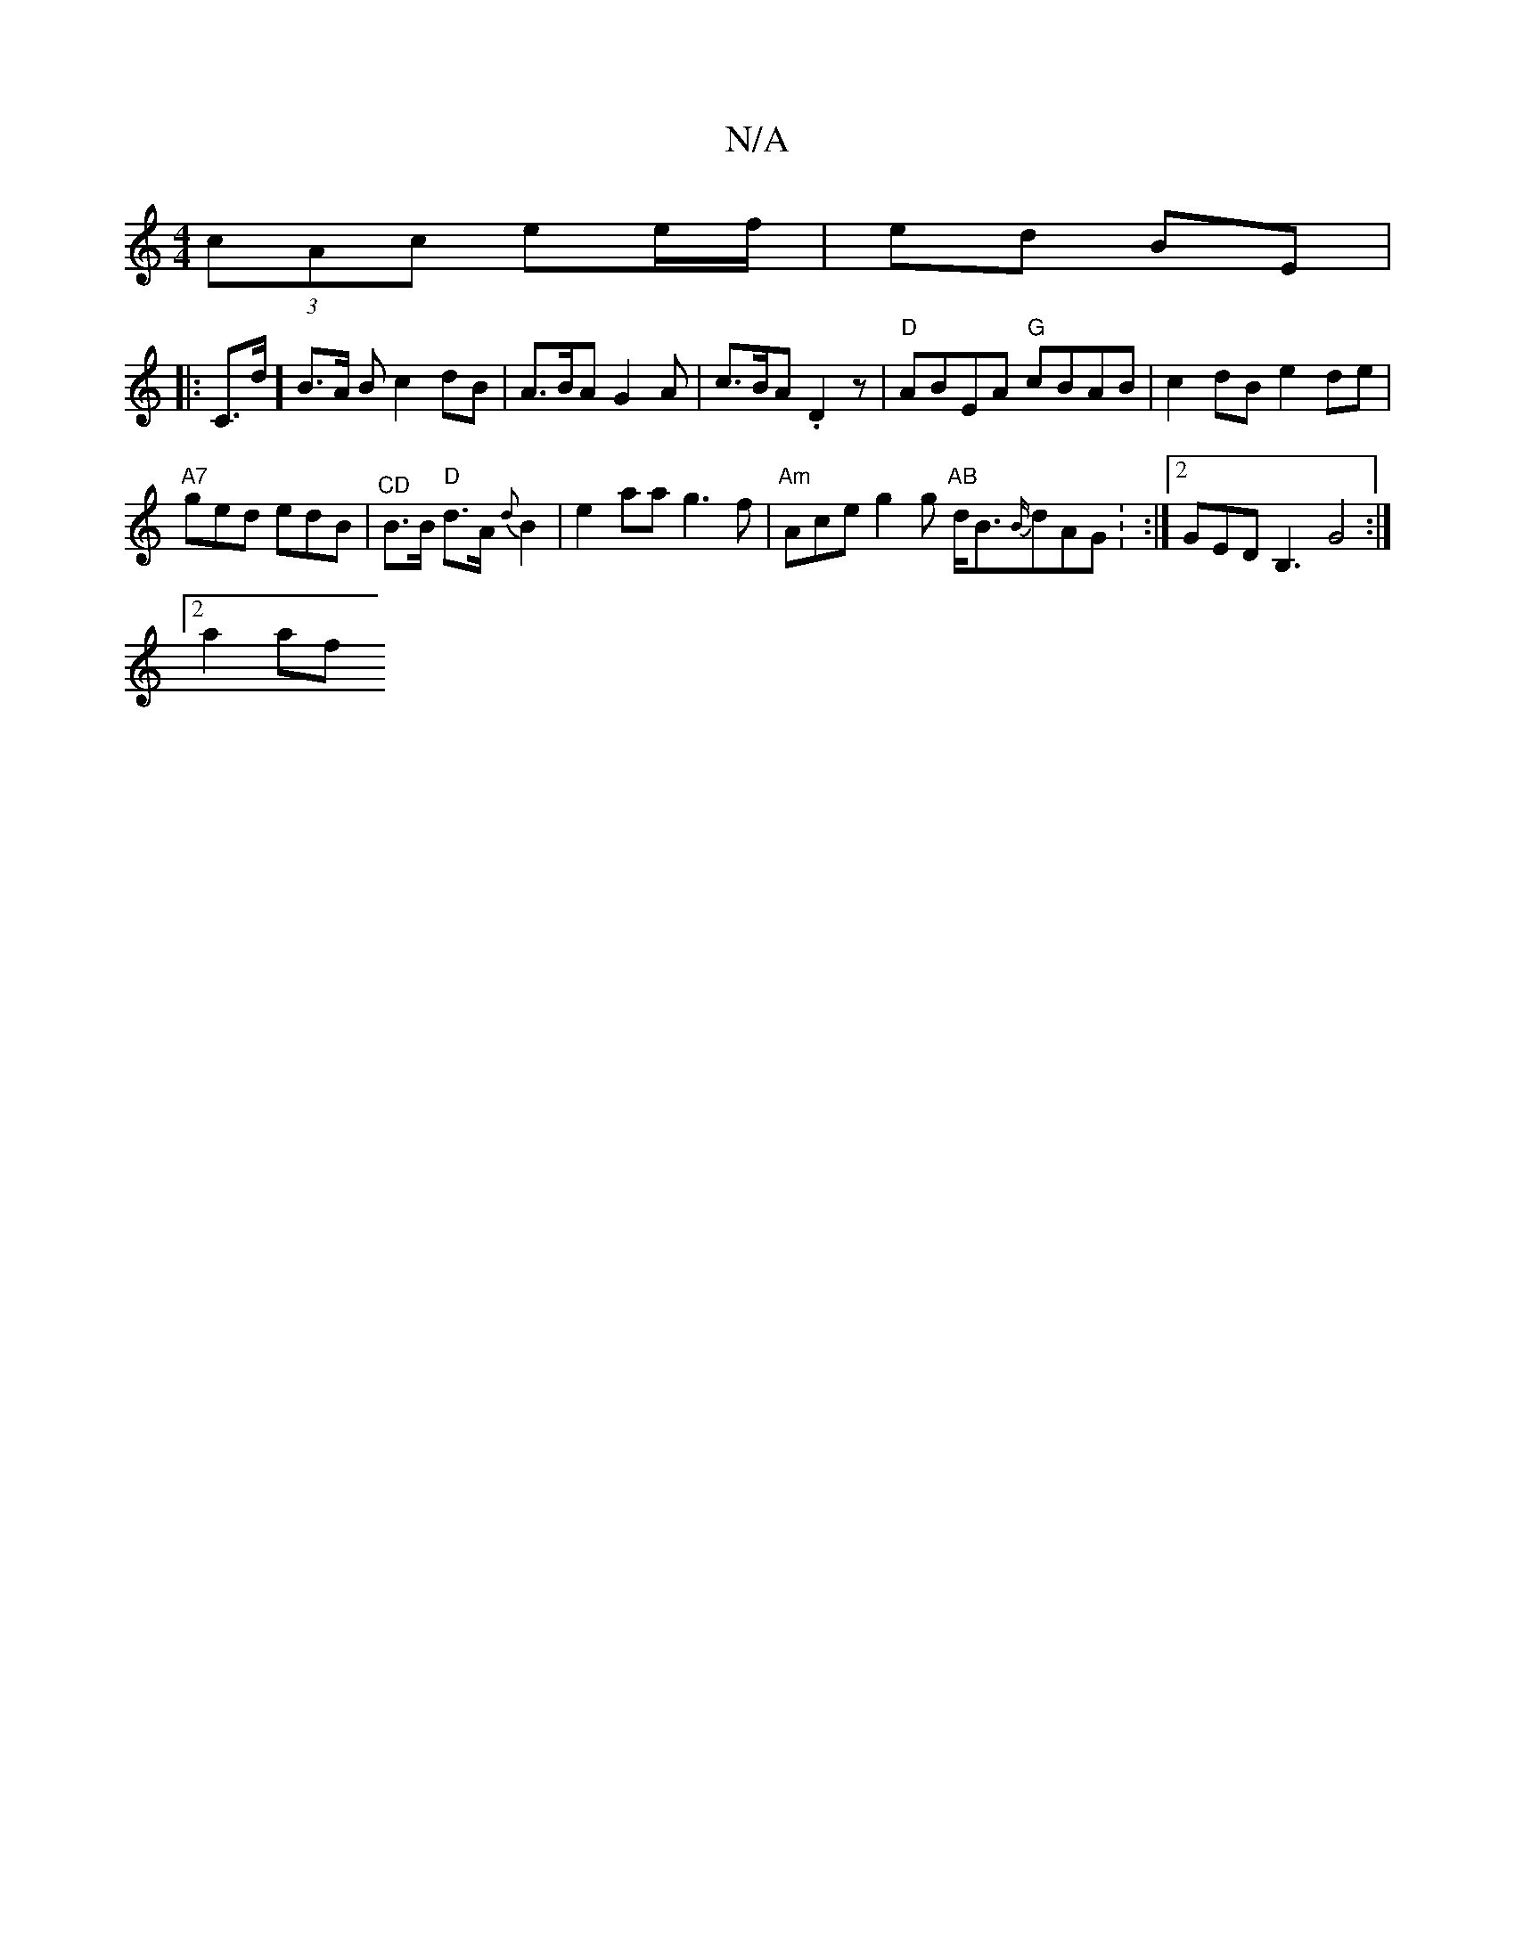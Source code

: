 X:1
T:N/A
M:4/4
R:N/A
K:Cmajor
 :|
(3cAc ee/f/ | ed BE  |
|:C>d ] B3/2A/2 Bc2dB|A>BA G2A|c>BA .D2 z | "D" ABEA "G"cBAB | c2dB e2 de |
"A7"ged edB |"^CD"B>B "D"d>A {d}B2|e2aa g3f|"Am"Ace g2g "AB"d<B{B/}dAG : :|2 GEDB,3 G4:|
[2 a2af 